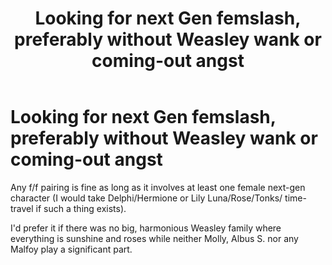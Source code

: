 #+TITLE: Looking for next Gen femslash, preferably without Weasley wank or coming-out angst

* Looking for next Gen femslash, preferably without Weasley wank or coming-out angst
:PROPERTIES:
:Author: Hellstrike
:Score: 5
:DateUnix: 1533988093.0
:DateShort: 2018-Aug-11
:FlairText: Request
:END:
Any f/f pairing is fine as long as it involves at least one female next-gen character (I would take Delphi/Hermione or Lily Luna/Rose/Tonks/ time-travel if such a thing exists).

I'd prefer it if there was no big, harmonious Weasley family where everything is sunshine and roses while neither Molly, Albus S. nor any Malfoy play a significant part.

